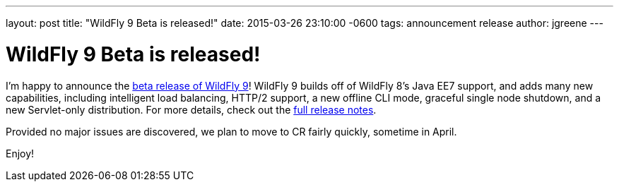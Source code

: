 ---
layout: post
title:  "WildFly 9 Beta is released!"
date:   2015-03-26 23:10:00 -0600
tags:   announcement release
author: jgreene
---

= WildFly 9 Beta is released!

I'm happy to announce the link:{base_url}/downloads/[beta release of WildFly 9]! WildFly 9 builds off of WildFly 8's Java EE7 support, and adds many new capabilities, including intelligent load balancing, HTTP/2 support, a new offline CLI mode, graceful single node shutdown, and a new Servlet-only distribution. For more details, check out the link:https://developer.jboss.org/wiki/WildFly900Beta1ReleaseNotes[full release notes].

Provided no major issues are discovered, we plan to move to CR fairly quickly, sometime in April. 

Enjoy!
